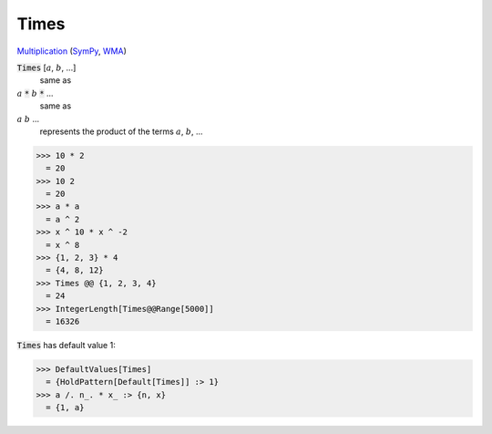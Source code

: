 Times
=====

`Multiplication <https://en.wikipedia.org/wiki/Multiplication>`_ (`SymPy <https://docs.sympy.org/latest/modules/core.html#sympy.core.mul.Mul>`_, `WMA <https://reference.wolfram.com/language/ref/Times.html>`_)


:code:`Times` [:math:`a`, :math:`b`, ...]
    same as

:math:`a` :code:`*`  :math:`b` :code:`*`  ...
    same as

:math:`a` :math:`b` ...
    represents the product of the terms :math:`a`, :math:`b`, ...





>>> 10 * 2
  = 20
>>> 10 2
  = 20
>>> a * a
  = a ^ 2
>>> x ^ 10 * x ^ -2
  = x ^ 8
>>> {1, 2, 3} * 4
  = {4, 8, 12}
>>> Times @@ {1, 2, 3, 4}
  = 24
>>> IntegerLength[Times@@Range[5000]]
  = 16326

:code:`Times`  has default value 1:

>>> DefaultValues[Times]
  = {HoldPattern[Default[Times]] :> 1}
>>> a /. n_. * x_ :> {n, x}
  = {1, a}
